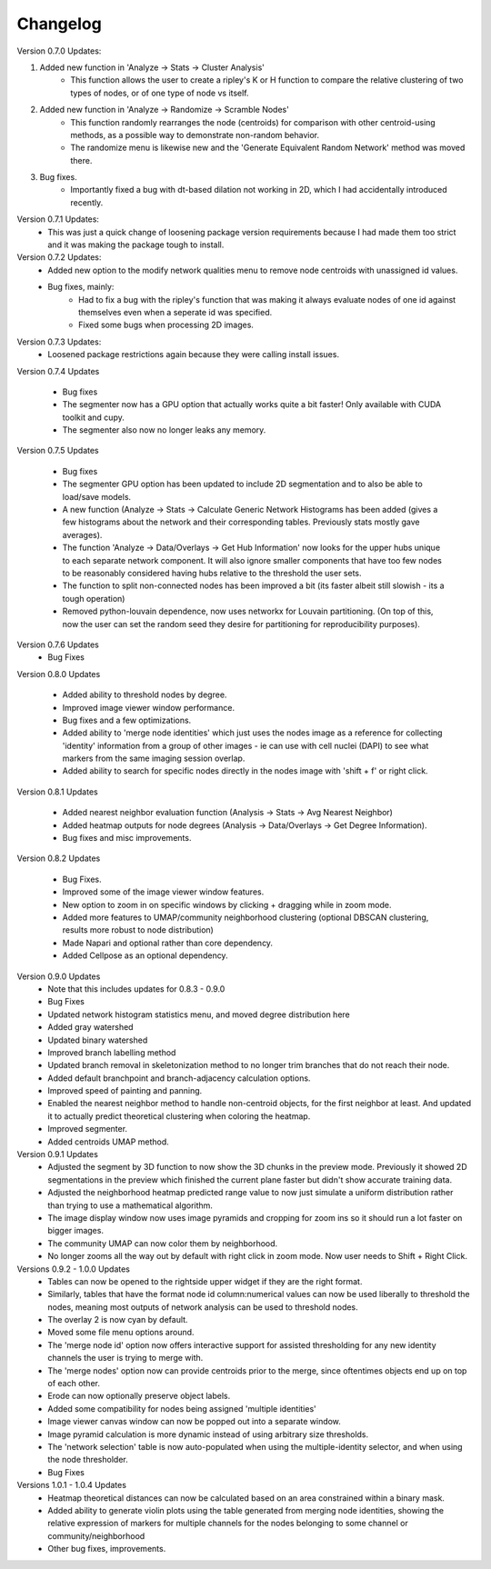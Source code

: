 .. _changelog:

==========
Changelog
==========

Version 0.7.0 Updates:

1. Added new function in 'Analyze -> Stats -> Cluster Analysis'
    * This function allows the user to create a ripley's K or H function to compare the relative clustering of two types of nodes, or of one type of node vs itself.

2. Added new function in 'Analyze -> Randomize -> Scramble Nodes'
    * This function randomly rearranges the node (centroids) for comparison with other centroid-using methods, as a possible way to demonstrate non-random behavior.
    * The randomize menu is likewise new and the 'Generate Equivalent Random Network' method was moved there.

3. Bug fixes.
    * Importantly fixed a bug with dt-based dilation not working in 2D, which I had accidentally introduced recently.

Version 0.7.1 Updates:
    * This was just a quick change of loosening package version requirements because I had made them too strict and it was making the package tough to install.

Version 0.7.2 Updates:
    * Added new option to the modify network qualities menu to remove node centroids with unassigned id values.
    * Bug fixes, mainly:
        * Had to fix a bug with the ripley's function that was making it always evaluate nodes of one id against themselves even when a seperate id was specified.
        * Fixed some bugs when processing 2D images.

Version 0.7.3 Updates:
    * Loosened package restrictions again because they were calling install issues.

Version 0.7.4 Updates

	* Bug fixes
	* The segmenter now has a GPU option that actually works quite a bit faster! Only available with CUDA toolkit and cupy.
	* The segmenter also now no longer leaks any memory.

Version 0.7.5 Updates

	* Bug fixes
	* The segmenter GPU option has been updated to include 2D segmentation and to also be able to load/save models.
	* A new function (Analyze -> Stats -> Calculate Generic Network Histograms has been added (gives a few histograms about the network and their corresponding tables. Previously stats mostly gave averages).
	* The function 'Analyze -> Data/Overlays -> Get Hub Information' now looks for the upper hubs unique to each separate network component. It will also ignore smaller components that have too few nodes to be reasonably considered having hubs relative to the threshold the user sets.
	* The function to split non-connected nodes has been improved a bit (its faster albeit still slowish - its a tough operation)
	* Removed python-louvain dependence, now uses networkx for Louvain partitioning. (On top of this, now the user can set the random seed they desire for partitioning for reproducibility purposes).

Version 0.7.6 Updates
    * Bug Fixes

Version 0.8.0 Updates

	* Added ability to threshold nodes by degree.
	* Improved image viewer window performance.
	* Bug fixes and a few optimizations.
	* Added ability to 'merge node identities' which just uses the nodes image as a reference for collecting 'identity' information from a group of other images - ie can use with cell nuclei (DAPI) to see what markers from the same imaging session overlap.
	* Added ability to search for specific nodes directly in the nodes image with 'shift + f' or right click.

Version 0.8.1 Updates

	* Added nearest neighbor evaluation function (Analysis -> Stats -> Avg Nearest Neighbor)
	* Added heatmap outputs for node degrees (Analysis -> Data/Overlays -> Get Degree Information).
	* Bug fixes and misc improvements.

Version 0.8.2 Updates

	* Bug Fixes.
	* Improved some of the image viewer window features.
	* New option to zoom in on specific windows by clicking + dragging while in zoom mode.
	* Added more features to UMAP/community neighborhood clustering (optional DBSCAN clustering, results more robust to node distribution)
	* Made Napari and optional rather than core dependency.
	* Added Cellpose as an optional dependency.

Version 0.9.0 Updates
	* Note that this includes updates for 0.8.3 - 0.9.0
	* Bug Fixes
	* Updated network histogram statistics menu, and moved degree distribution here
	* Added gray watershed
	* Updated binary watershed
	* Improved branch labelling method
	* Updated branch removal in skeletonization method to no longer trim branches that do not reach their node.
	* Added default branchpoint and branch-adjacency calculation options.
	* Improved speed of painting and panning.
	* Enabled the nearest neighbor method to handle non-centroid objects, for the first neighbor at least. And updated it to actually predict theoretical clustering when coloring the heatmap.
	* Improved segmenter.
	* Added centroids UMAP method.

Version 0.9.1 Updates
	* Adjusted the segment by 3D function to now show the 3D chunks in the preview mode. Previously it showed 2D segmentations in the preview which finished the current plane faster but didn't show accurate training data.
	* Adjusted the neighborhood heatmap predicted range value to now just simulate a uniform distribution rather than trying to use a mathematical algorithm. 
	* The image display window now uses image pyramids and cropping for zoom ins so it should run a lot faster on bigger images.
	* The community UMAP can now color them by neighborhood.
	* No longer zooms all the way out by default with right click in zoom mode. Now user needs to Shift + Right Click.

Versions 0.9.2 - 1.0.0 Updates
	* Tables can now be opened to the rightside upper widget if they are the right format.
	* Similarly, tables that have the format node id column:numerical values can now be used liberally to threshold the nodes, meaning most outputs of network analysis can be used to threshold nodes.
	* The overlay 2 is now cyan by default.
	* Moved some file menu options around.
	* The 'merge node id' option now offers interactive support for assisted thresholding for any new identity channels the user is trying to merge with.
	* The 'merge nodes' option now can provide centroids prior to the merge, since oftentimes objects end up on top of each other.
	* Erode can now optionally preserve object labels.
	* Added some compatibility for nodes being assigned 'multiple identities'
	* Image viewer canvas window can now be popped out into a separate window. 
	* Image pyramid calculation is more dynamic instead of using arbitrary size thresholds.
	* The 'network selection' table is now auto-populated when using the multiple-identity selector, and when using the node thresholder.
	* Bug Fixes

Versions 1.0.1 - 1.0.4 Updates
	* Heatmap theoretical distances can now be calculated based on an area constrained within a binary mask.
	* Added ability to generate violin plots using the table generated from merging node identities, showing the relative expression of markers for multiple channels for the nodes belonging to some channel or community/neighborhood
	* Other bug fixes, improvements.
